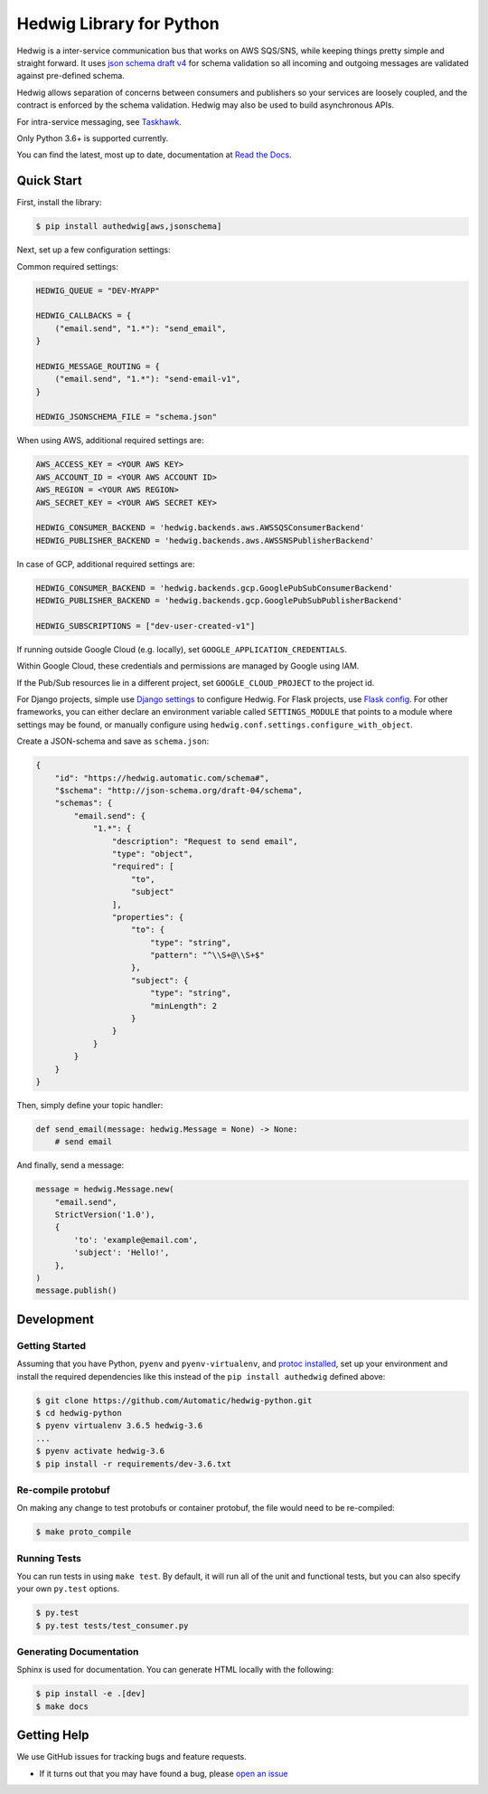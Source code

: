 Hedwig Library for Python
=========================

.. image:: https://github.com/Standard-Cognition/hedwig-python/workflows/Pytest/badge.svg
    :target: https://github.com/Standard-Cognition/hedwig-python/actions?query=workflow%3APytest

.. image:: https://coveralls.io/repos/github/Automatic/hedwig-python/badge.svg?branch=master
    :target: https://coveralls.io/github/Automatic/hedwig-python?branch=master

.. image:: https://img.shields.io/pypi/v/authedwig.svg?style=flat-square
    :target: https://pypi.python.org/pypi/authedwig

.. image:: https://img.shields.io/pypi/pyversions/authedwig.svg?style=flat-square
    :target: https://pypi.python.org/pypi/authedwig

.. image:: https://img.shields.io/pypi/implementation/authedwig.svg?style=flat-square
    :target: https://pypi.python.org/pypi/authedwig

.. image:: https://img.shields.io/badge/code%20style-black-000000.svg
    :target: https://github.com/ambv/black

Hedwig is a inter-service communication bus that works on AWS SQS/SNS, while keeping things pretty simple and
straight forward. It uses `json schema`_ `draft v4`_ for schema validation so all incoming
and outgoing messages are validated against pre-defined schema.

Hedwig allows separation of concerns between consumers and publishers so your services are loosely coupled, and the
contract is enforced by the schema validation. Hedwig may also be used to build asynchronous APIs.

For intra-service messaging, see Taskhawk_.

Only Python 3.6+ is supported currently.

You can find the latest, most up to date, documentation at `Read the Docs`_.

Quick Start
-----------

First, install the library:

.. code:: sh

    $ pip install authedwig[aws,jsonschema]

Next, set up a few configuration settings:

Common required settings:

.. code:: python

    HEDWIG_QUEUE = "DEV-MYAPP"

    HEDWIG_CALLBACKS = {
        ("email.send", "1.*"): "send_email",
    }

    HEDWIG_MESSAGE_ROUTING = {
        ("email.send", "1.*"): "send-email-v1",
    }

    HEDWIG_JSONSCHEMA_FILE = "schema.json"


When using AWS, additional required settings are:

.. code:: python

    AWS_ACCESS_KEY = <YOUR AWS KEY>
    AWS_ACCOUNT_ID = <YOUR AWS ACCOUNT ID>
    AWS_REGION = <YOUR AWS REGION>
    AWS_SECRET_KEY = <YOUR AWS SECRET KEY>

    HEDWIG_CONSUMER_BACKEND = 'hedwig.backends.aws.AWSSQSConsumerBackend'
    HEDWIG_PUBLISHER_BACKEND = 'hedwig.backends.aws.AWSSNSPublisherBackend'


In case of GCP, additional required settings are:

.. code:: python

    HEDWIG_CONSUMER_BACKEND = 'hedwig.backends.gcp.GooglePubSubConsumerBackend'
    HEDWIG_PUBLISHER_BACKEND = 'hedwig.backends.gcp.GooglePubSubPublisherBackend'

    HEDWIG_SUBSCRIPTIONS = ["dev-user-created-v1"]


If running outside Google Cloud (e.g. locally), set ``GOOGLE_APPLICATION_CREDENTIALS``.

Within Google Cloud, these credentials and permissions are managed by Google using IAM.

If the Pub/Sub resources lie in a different project, set ``GOOGLE_CLOUD_PROJECT`` to the project id.

For Django projects, simple use `Django settings`_ to configure Hedwig. For Flask projects, use `Flask config`_.
For other frameworks, you can either declare an environment variable called ``SETTINGS_MODULE`` that points to a
module where settings may be found, or manually configure using ``hedwig.conf.settings.configure_with_object``.

Create a JSON-schema and save as ``schema.json``:

.. code:: json

    {
        "id": "https://hedwig.automatic.com/schema#",
        "$schema": "http://json-schema.org/draft-04/schema",
        "schemas": {
            "email.send": {
                "1.*": {
                    "description": "Request to send email",
                    "type": "object",
                    "required": [
                        "to",
                        "subject"
                    ],
                    "properties": {
                        "to": {
                            "type": "string",
                            "pattern": "^\\S+@\\S+$"
                        },
                        "subject": {
                            "type": "string",
                            "minLength": 2
                        }
                    }
                }
            }
        }
    }

Then, simply define your topic handler:

.. code:: python

   def send_email(message: hedwig.Message = None) -> None:
       # send email

And finally, send a message:

.. code:: python

    message = hedwig.Message.new(
        "email.send",
        StrictVersion('1.0'),
        {
            'to': 'example@email.com',
            'subject': 'Hello!',
        },
    )
    message.publish()


Development
-----------

Getting Started
~~~~~~~~~~~~~~~
Assuming that you have Python, ``pyenv`` and ``pyenv-virtualenv``, and `protoc installed`_, set up your
environment and install the required dependencies like this instead of
the ``pip install authedwig`` defined above:

.. code:: sh

    $ git clone https://github.com/Automatic/hedwig-python.git
    $ cd hedwig-python
    $ pyenv virtualenv 3.6.5 hedwig-3.6
    ...
    $ pyenv activate hedwig-3.6
    $ pip install -r requirements/dev-3.6.txt

Re-compile protobuf
~~~~~~~~~~~~~~~~~~~
On making any change to test protobufs or container protobuf, the file would need to be re-compiled:

.. code:: sh

    $ make proto_compile

Running Tests
~~~~~~~~~~~~~
You can run tests in using ``make test``. By default,
it will run all of the unit and functional tests, but you can also specify your own
``py.test`` options.

.. code:: sh

    $ py.test
    $ py.test tests/test_consumer.py

Generating Documentation
~~~~~~~~~~~~~~~~~~~~~~~~
Sphinx is used for documentation. You can generate HTML locally with the
following:

.. code:: sh

    $ pip install -e .[dev]
    $ make docs


Getting Help
------------

We use GitHub issues for tracking bugs and feature requests.

* If it turns out that you may have found a bug, please `open an issue <https://github.com/Automatic/hedwig-python/issues/new>`__

.. _Read the Docs: https://authedwig.readthedocs.io/en/latest/
.. _Django settings: https://docs.djangoproject.com/en/2.0/topics/settings/
.. _Flask config: https://flask.palletsprojects.com/en/1.1.x/config/
.. _draft v4: http://json-schema.org/specification-links.html#draft-4
.. _json schema: http://json-schema.org/
.. _Taskhawk: https://github.com/Automatic/taskhawk-python
.. _protoc installed: https://github.com/protocolbuffers/protobuf/
